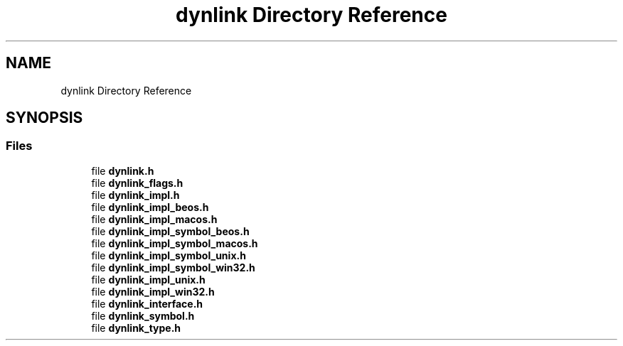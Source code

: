 .TH "dynlink Directory Reference" 3 "Sun Jun 30 2024" "Version 0.8.0.76f02c051c9b" "MetaCall" \" -*- nroff -*-
.ad l
.nh
.SH NAME
dynlink Directory Reference
.SH SYNOPSIS
.br
.PP
.SS "Files"

.in +1c
.ti -1c
.RI "file \fBdynlink\&.h\fP"
.br
.ti -1c
.RI "file \fBdynlink_flags\&.h\fP"
.br
.ti -1c
.RI "file \fBdynlink_impl\&.h\fP"
.br
.ti -1c
.RI "file \fBdynlink_impl_beos\&.h\fP"
.br
.ti -1c
.RI "file \fBdynlink_impl_macos\&.h\fP"
.br
.ti -1c
.RI "file \fBdynlink_impl_symbol_beos\&.h\fP"
.br
.ti -1c
.RI "file \fBdynlink_impl_symbol_macos\&.h\fP"
.br
.ti -1c
.RI "file \fBdynlink_impl_symbol_unix\&.h\fP"
.br
.ti -1c
.RI "file \fBdynlink_impl_symbol_win32\&.h\fP"
.br
.ti -1c
.RI "file \fBdynlink_impl_unix\&.h\fP"
.br
.ti -1c
.RI "file \fBdynlink_impl_win32\&.h\fP"
.br
.ti -1c
.RI "file \fBdynlink_interface\&.h\fP"
.br
.ti -1c
.RI "file \fBdynlink_symbol\&.h\fP"
.br
.ti -1c
.RI "file \fBdynlink_type\&.h\fP"
.br
.in -1c
